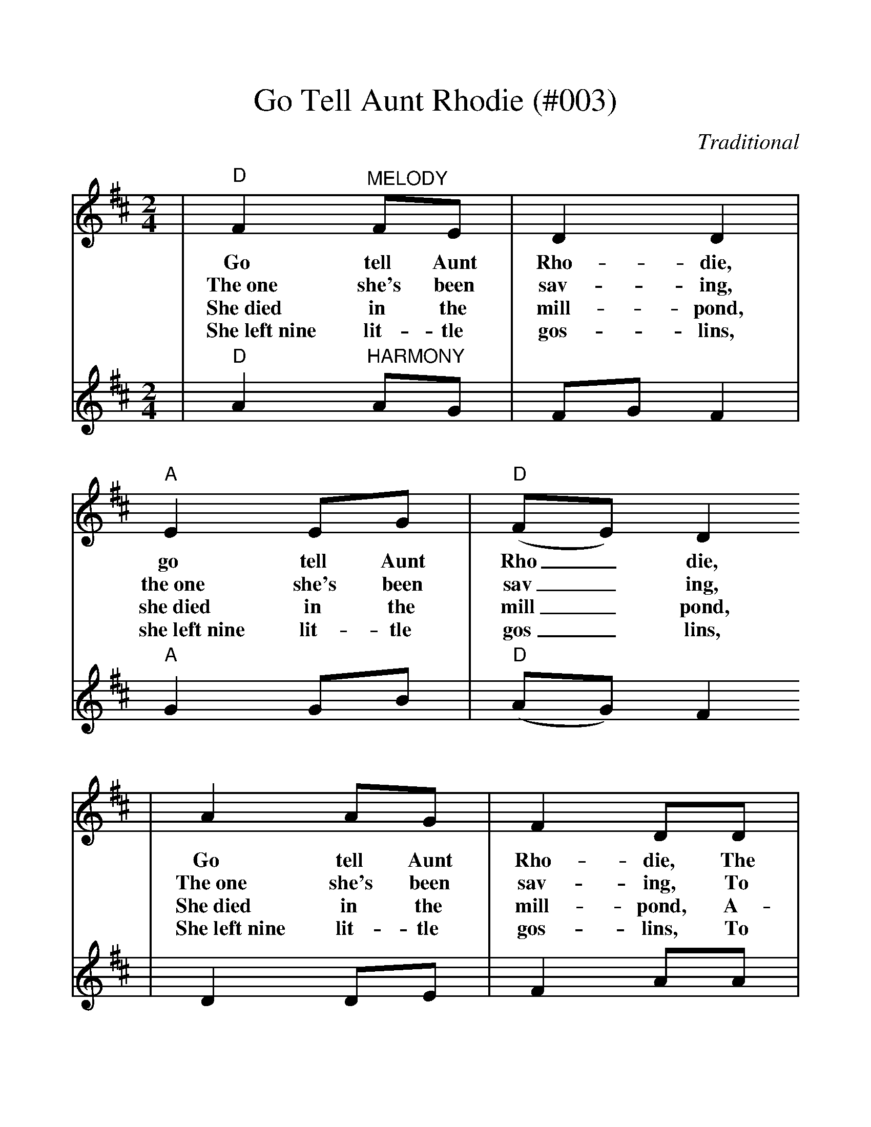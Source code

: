 %Go Tell Aunt Rhodie - 003
%%scale 1.122
X:5
T:Go Tell Aunt Rhodie (#003)
C:Traditional
M:2/4
L:1/8
K:D
V:1 clef=treble
|"D"F2 "^MELODY"FE|D2 D2|"A"E2 EG|("D"FE) D2
w:Go tell Aunt Rho-die, go tell Aunt Rho_die,
w:The~one she's been sav-ing, the~one she's been sav_ing,
w:She~died in the mill-pond, she~died in the mill_pond,
w:She~left~nine lit-tle gos-lins, she~left~nine lit-tle gos_lins,
|A2 AG|F2 DD|"A"EG FE|"D"D4||
w:Go tell Aunt Rho-die, The old grey goose is dead.
w:The~one she's been sav-ing, To make a fea-ther bed.
w:She~died in the mill-pond, A-stand-ing on her head.
w:She~left~nine lit-tle gos-lins, To scratch for their own bread.
V:2 clef=treble
|"D"A2 "^HARMONY"AG|FG F2|"A"G2 GB|("D"AG) F2
|D2 DE|F2 AA|"A"GB AG|"D"F4||
